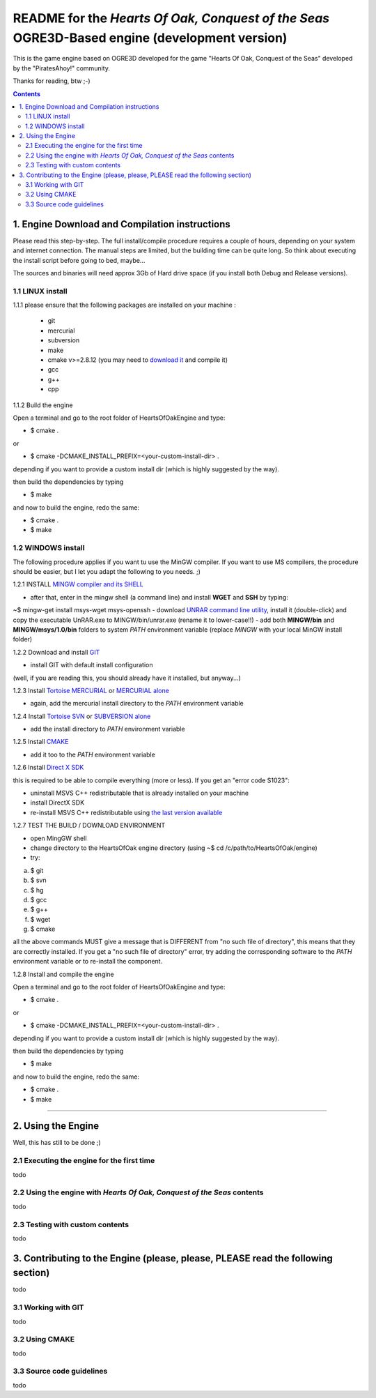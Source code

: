 
==============================================================================================
README for the *Hearts Of Oak, Conquest of the Seas* OGRE3D-Based engine (development version)
==============================================================================================
This is the game engine based on OGRE3D developed for the game "Hearts Of Oak, 
Conquest of the Seas" developed by the "PiratesAhoy!" community.

Thanks for reading, btw ;-)

.. contents::

1. Engine Download and Compilation instructions
===============================================
Please read this step-by-step. The full install/compile procedure requires a couple of hours, depending on your system and internet connection.
The manual steps are limited, but the building time can be quite long. So think about executing the install script before going to bed, maybe...

The sources and binaries will need approx 3Gb of Hard drive space (if you install both Debug and Release versions).

1.1 LINUX install
-----------------

1.1.1 please ensure that the following packages are installed on your machine :

 - git
 - mercurial
 - subversion
 - make
 - cmake v>=2.8.12 (you may need to `download it <http://www.cmake.org/cmake/resources/software.html>`_  and compile it)
 - gcc
 - g++
 - cpp

1.1.2 Build the engine

Open a terminal and go to the root folder of HeartsOfOakEngine and type:

- $ cmake .

or

- $ cmake -DCMAKE_INSTALL_PREFIX=<your-custom-install-dir> .

depending if you want to provide a custom install dir (which is highly suggested by the way). 

then build the dependencies by typing

- $ make

and now to build the engine, redo the same:

- $ cmake .
- $ make 


1.2 WINDOWS install
-------------------

The following procedure applies if you want tu use the MinGW compiler. If you want to use 
MS compilers, the procedure should be easier, but I let you adapt the following to you needs. ;)

1.2.1 INSTALL `MINGW compiler and its SHELL <http://www.mingw.org/>`_

- after that, enter in the mingw shell (a command line) and install **WGET** and **SSH** by typing:

~$ mingw-get install msys-wget msys-openssh
- download `UNRAR command line utility <http://www.rarlab.com/rar/unrarw32.exe>`_, install it (double-click) and copy the executable UnRAR.exe to MINGW/bin/unrar.exe (rename it to lower-case!!)
- add both **MINGW/bin** and **MINGW/msys/1.0/bin** folders to system *PATH* environment variable (replace *MINGW* with your local MinGW install folder)

1.2.2 Download and install `GIT <http://git-scm.com/downloads>`_ 

- install GIT with default install configuration

(well, if you are reading this, you should already have it installed, but anyway...)

1.2.3 Install `Tortoise MERCURIAL <http://tortoisehg.bitbucket.org/download/>`_ or `MERCURIAL alone <http://mercurial.selenic.com/downloads/>`_

- again, add the mercurial install directory to the *PATH* environment variable

1.2.4 Install `Tortoise SVN <http://tortoisesvn.net/downloads.html>`_ or `SUBVERSION alone <http://subversion.apache.org/>`_

- add the install directory to *PATH* environment variable

1.2.5 Install `CMAKE <http://www.cmake.org/cmake/resources/software.html>`_

- add it too to the *PATH* environment variable

1.2.6 Install `Direct X SDK <http://www.microsoft.com/en-us/download/details.aspx?id=6812>`_

this is required to be able to compile everything (more or less). If you get an "error code S1023":

- uninstall MSVS C++ redistributable that is already installed on your machine
- install DirectX SDK
- re-install MSVS C++ redistributable using `the last version available <http://www.microsoft.com/en-us/download/details.aspx?id=26999>`_

1.2.7 TEST THE BUILD / DOWNLOAD ENVIRONMENT

- open MingGW shell 
- change directory to the HeartsOfOak engine directory (using ~$ cd /c/path/to/HeartsOfOak/engine)
- try: 

a) $ git 
b) $ svn
c) $ hg
d) $ gcc
e) $ g++
f) $ wget
g) $ cmake

all the above commands MUST give a message that is DIFFERENT from "no such file of directory", 
this means that they are correctly installed. If you get a "no such file of directory" error, 
try adding the corresponding software to the *PATH* environment variable or to re-install the component.

1.2.8 Install and compile the engine

Open a terminal and go to the root folder of HeartsOfOakEngine and type:

- $ cmake .

or

- $ cmake -DCMAKE_INSTALL_PREFIX=<your-custom-install-dir> .

depending if you want to provide a custom install dir (which is highly suggested by the way). 

then build the dependencies by typing

- $ make

and now to build the engine, redo the same:

- $ cmake .
- $ make 

________________________________________________________________________________________________________


2. Using the Engine
===================
Well, this has still to be done ;)

2.1 Executing the engine for the first time
-------------------------------------------
todo


2.2 Using the engine with *Hearts Of Oak, Conquest of the Seas* contents
------------------------------------------------------------------------
todo

2.3 Testing with custom contents
--------------------------------
todo

3. Contributing to the Engine (please, please, PLEASE read the following section)
=================================================================================
todo

3.1 Working with GIT 
--------------------
todo

3.2 Using CMAKE
---------------
todo

3.3 Source code guidelines 
---------------------------------------------------------------
todo
